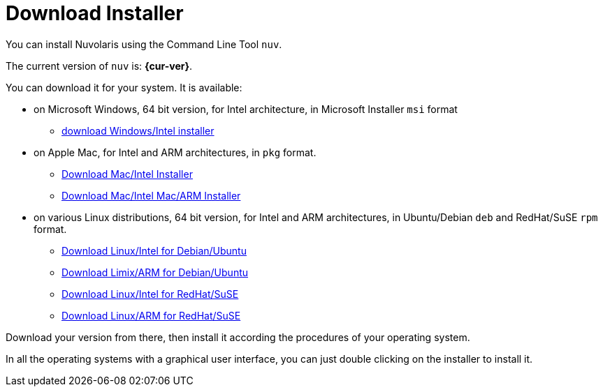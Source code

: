 = Download Installer


:base-url: github.com/nuvolaris/nuv/releases/download

You can install Nuvolaris using the Command Line Tool `nuv`.

The current version of `nuv` is: *{cur-ver}*.

You can download it for your system. It is available:

* on Microsoft Windows, 64 bit version, for Intel architecture, in Microsoft Installer `msi` format
** https://{base-url}/{cur-ver}/nuv_{cur-ver}_amd64.msi[download Windows/Intel installer]

* on Apple Mac, for Intel and ARM architectures, in `pkg` format.
** https://{base-url}/{cur-ver}/nuv_{cur-ver}_amd64.pkg[Download Mac/Intel Installer] 
** https://{base-url}/{cur-ver}/nuv_{cur-ver}_arm64.pkg[Download Mac/Intel Mac/ARM Installer]

* on various Linux distributions, 64 bit version, for Intel and ARM architectures, in Ubuntu/Debian `deb` and RedHat/SuSE `rpm` format.
** https://{base-url}/{cur-ver}/nuv_{cur-ver}_amd64.deb[Download Linux/Intel for Debian/Ubuntu] 
** https://{base-url}/{cur-ver}/nuv_{cur-ver}_arm64.deb[Download Limix/ARM for Debian/Ubuntu]
** https://{base-url}/{cur-ver}/nuv_{cur-ver}_amd64.rpm[Download Linux/Intel for RedHat/SuSE] 
** https://{base-url}/{cur-ver}/nuv_{cur-ver}_arm64.rpm[Download Linux/ARM for RedHat/SuSE]

Download your version from there, then install it according the procedures of your operating system.

In all the operating systems with a graphical user interface,  you can just double clicking on the installer to install it.
